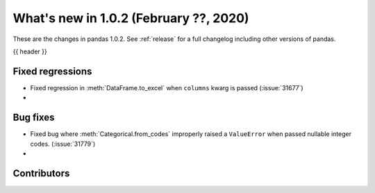 .. _whatsnew_102:

What's new in 1.0.2 (February ??, 2020)
---------------------------------------

These are the changes in pandas 1.0.2. See :ref:`release` for a full changelog
including other versions of pandas.

{{ header }}

.. ---------------------------------------------------------------------------

.. _whatsnew_102.regressions:

Fixed regressions
~~~~~~~~~~~~~~~~~

- Fixed regression in :meth:`DataFrame.to_excel` when ``columns`` kwarg is passed (:issue:`31677`)
-

.. ---------------------------------------------------------------------------

.. _whatsnew_102.bug_fixes:

Bug fixes
~~~~~~~~~

- Fixed bug where :meth:`Categorical.from_codes` improperly raised a ``ValueError`` when passed nullable integer codes. (:issue:`31779`)
-

.. ---------------------------------------------------------------------------

.. _whatsnew_102.contributors:

Contributors
~~~~~~~~~~~~

.. contributors:: v1.0.1..v1.0.2|HEAD